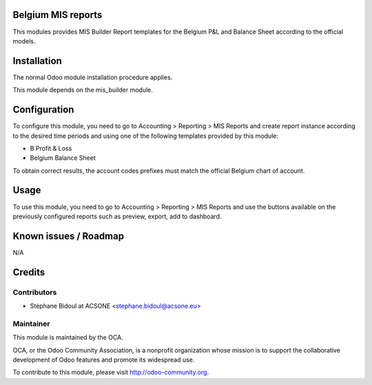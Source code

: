 .. image:: https://img.shields.io/badge/licence-AGPL--3-blue.svg
    :alt: License: AGPL-3

Belgium MIS reports
===================

This modules provides MIS Builder Report templates for the Belgium
P&L and Balance Sheet according to the official models.

Installation
============

The normal Odoo module installation procedure applies.

This module depends on the mis_builder module.

Configuration
=============

To configure this module, you need to go to 
Accounting > Reporting > MIS Reports and create report instance
according to the desired time periods and using one of the following
templates provided by this module:

* B Profit & Loss
* Belgium Balance Sheet

To obtain correct results, the account codes prefixes must match the official
Belgium chart of account.

Usage
=====

To use this module, you need to go to 
Accounting > Reporting > MIS Reports and use the buttons
available on the previously configured reports such as preview,
export, add to dashboard.

Known issues / Roadmap
======================

N/A

Credits
=======

Contributors
------------

* Stéphane Bidoul at ACSONE <stephane.bidoul@acsone.eu>

Maintainer
----------

.. image:: http://odoo-community.org/logo.png
   :alt: Odoo Community Association
   :target: http://odoo-community.org

This module is maintained by the OCA.

OCA, or the Odoo Community Association, is a nonprofit organization whose mission is to support the collaborative development of Odoo features and promote its widespread use.

To contribute to this module, please visit http://odoo-community.org.
